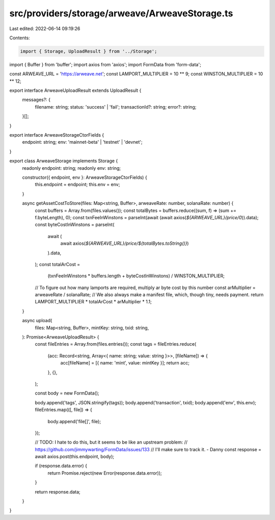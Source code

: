 src/providers/storage/arweave/ArweaveStorage.ts
===============================================

Last edited: 2022-06-14 09:19:26

Contents:

.. code-block:: ts

    import { Storage, UploadResult } from '../Storage';
import { Buffer } from 'buffer';
import axios from 'axios';
import FormData from 'form-data';

const ARWEAVE_URL = 'https://arweave.net';
const LAMPORT_MULTIPLIER = 10 ** 9;
const WINSTON_MULTIPLIER = 10 ** 12;

export interface ArweaveUploadResult extends UploadResult {
  messages?: {
    filename: string;
    status: 'success' | 'fail';
    transactionId?: string;
    error?: string;
  }[];
}

export interface ArweaveStorageCtorFields {
  endpoint: string;
  env: 'mainnet-beta' | 'testnet' | 'devnet';
}

export class ArweaveStorage implements Storage {
  readonly endpoint: string;
  readonly env: string;

  constructor({ endpoint, env }: ArweaveStorageCtorFields) {
    this.endpoint = endpoint;
    this.env = env;
  }

  async getAssetCostToStore(files: Map<string, Buffer>, arweaveRate: number, solanaRate: number) {
    const buffers = Array.from(files.values());
    const totalBytes = buffers.reduce((sum, f) => (sum += f.byteLength), 0);
    const txnFeeInWinstons = parseInt(await (await axios(`${ARWEAVE_URL}/price/0`)).data);
    const byteCostInWinstons = parseInt(
      await (
        await axios(`${ARWEAVE_URL}/price/${totalBytes.toString()}`)
      ).data,
    );
    const totalArCost =
      (txnFeeInWinstons * buffers.length + byteCostInWinstons) / WINSTON_MULTIPLIER;
    // To figure out how many lamports are required, multiply ar byte cost by this number
    const arMultiplier = arweaveRate / solanaRate;
    // We also always make a manifest file, which, though tiny, needs payment.
    return LAMPORT_MULTIPLIER * totalArCost * arMultiplier * 1.1;
  }

  async upload(
    files: Map<string, Buffer>,
    mintKey: string,
    txid: string,
  ): Promise<ArweaveUploadResult> {
    const fileEntries = Array.from(files.entries());
    const tags = fileEntries.reduce(
      (acc: Record<string, Array<{ name: string; value: string }>>, [fileName]) => {
        acc[fileName] = [{ name: 'mint', value: mintKey }];
        return acc;
      },
      {},
    );

    const body = new FormData();

    body.append('tags', JSON.stringify(tags));
    body.append('transaction', txid);
    body.append('env', this.env);
    fileEntries.map(([, file]) => {
      body.append('file[]', file);
    });

    // TODO: I hate to do this, but it seems to be like an upstream problem:
    // https://github.com/jimmywarting/FormData/issues/133
    // I'll make sure to track it. - Danny
    const response = await axios.post(this.endpoint, body);

    if (response.data.error) {
      return Promise.reject(new Error(response.data.error));
    }

    return response.data;
  }
}


